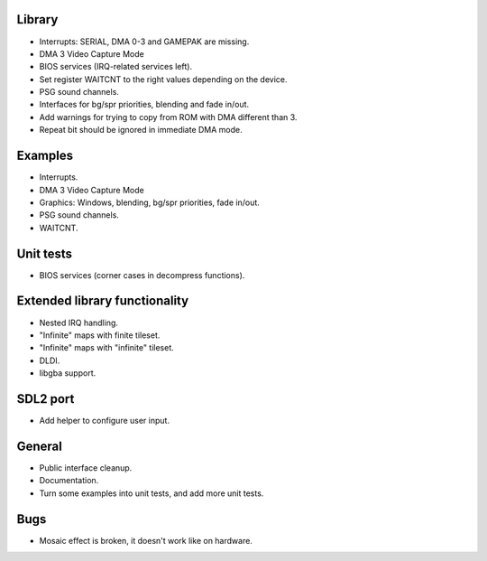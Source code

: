 Library
-------

- Interrupts: SERIAL, DMA 0-3 and GAMEPAK are missing.
- DMA 3 Video Capture Mode
- BIOS services (IRQ-related services left).
- Set register WAITCNT to the right values depending on the device.
- PSG sound channels.
- Interfaces for bg/spr priorities, blending and fade in/out.
- Add warnings for trying to copy from ROM with DMA different than 3.
- Repeat bit should be ignored in immediate DMA mode.

Examples
--------

- Interrupts.
- DMA 3 Video Capture Mode
- Graphics: Windows, blending, bg/spr priorities, fade in/out.
- PSG sound channels.
- WAITCNT.

Unit tests
----------

- BIOS services (corner cases in decompress functions).

Extended library functionality
------------------------------

- Nested IRQ handling.
- "Infinite" maps with finite tileset.
- "Infinite" maps with "infinite" tileset.
- DLDI.
- libgba support.

SDL2 port
---------

- Add helper to configure user input.

General
-------

- Public interface cleanup.
- Documentation.
- Turn some examples into unit tests, and add more unit tests.

Bugs
----

- Mosaic effect is broken, it doesn't work like on hardware.
